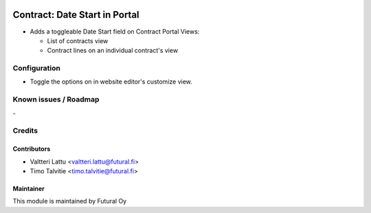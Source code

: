 .. image:: https://img.shields.io/badge/licence-AGPL--3-blue.svg
   :target: http://www.gnu.org/licenses/agpl-3.0-standalone.html
   :alt: License: AGPL-3

==============================
Contract: Date Start in Portal
==============================

* Adds a toggleable Date Start field on Contract Portal Views:

  * List of contracts view
  * Contract lines on an individual contract's view



Configuration
=============
* Toggle the options on in website editor's customize view.

Known issues / Roadmap
======================
\-

Credits
=======

Contributors
------------

* Valtteri Lattu <valtteri.lattu@futural.fi>
* Timo Talvitie <timo.talvitie@futural.fi>

Maintainer
----------

.. image:: https://futural.fi/templates/tawastrap/images/logo.png
   :alt: Futural Oy
   :target: https://futural.fi/

This module is maintained by Futural Oy

